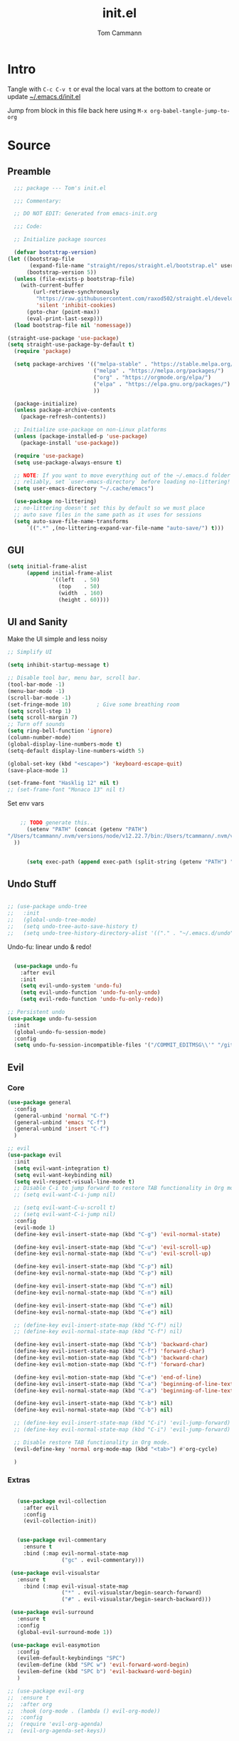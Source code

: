 #+TITLE: init.el
#+AUTHOR: Tom Cammann
#+PROPERTY: header-args:emacs-lisp :tangle ~/.emacs.d/init.el :mkdirp yes :comments link
#+STARTUP: show2levels

* COMMENT Tasks
:PROPERTIES:
:VISIBILITY: folded
:END:
** TODO hl-todo
** TODO doom-dashboard
** TODO file templates
** TODO Terraform
* Intro
:PROPERTIES:
:VISIBILITY: all
:END:
Tangle with =C-c C-v t= or eval the local vars at the bottom to create or update [[file:~/.emacs.d/init.el][~/.emacs.d/init.el]]

Jump from block in this file back here using =M-x org-babel-tangle-jump-to-org=
* Source
** Preamble
#+begin_src emacs-lisp
  ;;; package --- Tom's init.el

  ;;; Commentary:

  ;; DO NOT EDIT: Generated from emacs-init.org 

  ;;; Code:

  ;; Initialize package sources

  (defvar bootstrap-version)
(let ((bootstrap-file
       (expand-file-name "straight/repos/straight.el/bootstrap.el" user-emacs-directory))
      (bootstrap-version 5))
  (unless (file-exists-p bootstrap-file)
    (with-current-buffer
        (url-retrieve-synchronously
         "https://raw.githubusercontent.com/raxod502/straight.el/develop/install.el"
         'silent 'inhibit-cookies)
      (goto-char (point-max))
      (eval-print-last-sexp)))
  (load bootstrap-file nil 'nomessage))

(straight-use-package 'use-package)
(setq straight-use-package-by-default t)
  (require 'package)

  (setq package-archives '(("melpa-stable" . "https://stable.melpa.org/packages/")
                           ("melpa" . "https://melpa.org/packages/")
                           ("org" . "https://orgmode.org/elpa/")
                           ("elpa" . "https://elpa.gnu.org/packages/")
                           ))

  (package-initialize)
  (unless package-archive-contents
    (package-refresh-contents))

  ;; Initialize use-package on non-Linux platforms
  (unless (package-installed-p 'use-package)
    (package-install 'use-package))

  (require 'use-package)
  (setq use-package-always-ensure t)

  ;; NOTE: If you want to move everything out of the ~/.emacs.d folder
  ;; reliably, set `user-emacs-directory` before loading no-littering!
  (setq user-emacs-directory "~/.cache/emacs")

  (use-package no-littering)
  ;; no-littering doesn't set this by default so we must place
  ;; auto save files in the same path as it uses for sessions
  (setq auto-save-file-name-transforms
      `((".*" ,(no-littering-expand-var-file-name "auto-save/") t)))

#+end_src
** GUI 
#+begin_src emacs-lisp
(setq initial-frame-alist
      (append initial-frame-alist
              '((left   . 50)
                (top    . 50)
                (width  . 160)
                (height . 60))))

#+end_src
** UI and Sanity
Make the UI simple and less noisy
#+begin_src emacs-lisp
    ;; Simplify UI

    (setq inhibit-startup-message t)

    ;; Disable tool bar, menu bar, scroll bar.
    (tool-bar-mode -1)
    (menu-bar-mode -1)
    (scroll-bar-mode -1)
    (set-fringe-mode 10)        ; Give some breathing room
    (setq scroll-step 1)
    (setq scroll-margin 7)
    ;; Turn off sounds
    (setq ring-bell-function 'ignore)
    (column-number-mode)
    (global-display-line-numbers-mode t)
    (setq-default display-line-numbers-width 5)

    (global-set-key (kbd "<escape>") 'keyboard-escape-quit)
    (save-place-mode 1)

    (set-frame-font "Hasklig 12" nil t)
    ;; (set-frame-font "Monaco 13" nil t)
#+end_src

Set env vars
#+begin_src emacs-lisp

    ;; TODO generate this..
      (setenv "PATH" (concat (getenv "PATH")
"/Users/tcammann/.nvm/versions/node/v12.22.7/bin:/Users/tcammann/.nvm/versions/node/v12.22.7/bin:/Users/tcammann/.nvm/versions/node/v10.24.1/bin:/usr/local/opt/gnu-sed/libexec/gnubin:/usr/local/opt/findutils/libexec/gnubin:/usr/local/opt/coreutils/libexec/gnubin:/usr/local/bin:/usr/local/sbin:/usr/local/bin:/usr/bin:/bin:/usr/sbin:/sbin:/Library/TeX/texbin:/usr/local/go/bin:/Users/tcammann/.pyenv/shims:/Users/tcammann/.nvm/versions/node/v10.24.1/bin:/usr/local/opt/gnu-sed/libexec/gnubin:/usr/local/opt/findutils/libexec/gnubin:/usr/local/opt/coreutils/libexec/gnubin:/Users/tcammann/apache-maven-3.6.3/bin/:/Users/tcammann/Downloads/google-cloud-sdk/bin/:/Users/tcammann/apache-maven-3.6.3/bin/:/Users/tcammann/Downloads/google-cloud-sdk/bin/" ; ":/Users/tom.cammann/.pyenv/shims:/Users/tom.cammann/.pyenv/bin:/usr/local/opt/gnu-sed/libexec/gnubin:/usr/local/opt/findutils/libexec/gnubin:/usr/local/opt/coreutils/libexec/gnubin:/usr/local/bin:/Users/tom.cammann/Downloads/google-cloud-sdk/bin:/usr/local/bin:/usr/bin:/bin:/usr/sbin:/sbin:/Library/TeX/texbin:/Library/Apple/usr/bin:/Library/Frameworks/Mono.framework/Versions/Current/Commands:/Users/tom.cammann/.nvm/versions/node/v11.15.0/bin:/Users/tom.cammann/.pyenv/shims:/Users/tom.cammann/.pyenv/bin:/usr/local/opt/gnu-sed/libexec/gnubin:/usr/local/opt/findutils/libexec/gnubin:/usr/local/opt/coreutils/libexec/gnubin:/Users/tom.cammann/Downloads/google-cloud-sdk/bin:/Users/tom.cammann/Library/Python/3.8/bin:/Users/tom.cammann/go/bin:/Users/tom.cammann/bin:/Users/tom.cammann/Downloads/google-cloud-sdk/bin/:/usr/local/go/bin:/Users/tom.cammann/Library/Python/3.8/bin:/Users/tom.cammann/go/bin:/Users/tom.cammann/bin:/Users/tom.cammann/Downloads/google-cloud-sdk/bin/:/usr/local/go/bin"
  ))


      (setq exec-path (append exec-path (split-string (getenv "PATH") ":")))

#+end_src

** Undo Stuff

#+begin_src emacs-lisp

  ;; (use-package undo-tree
  ;;   :init
  ;;   (global-undo-tree-mode)
  ;;   (setq undo-tree-auto-save-history t)
  ;;   (setq undo-tree-history-directory-alist '(("." . "~/.emacs.d/undo"))))

#+end_src

Undo-fu: linear undo & redo!
#+begin_src emacs-lisp

    (use-package undo-fu
      :after evil
      :init
      (setq evil-undo-system 'undo-fu)
      (setq evil-undo-function 'undo-fu-only-undo)
      (setq evil-redo-function 'undo-fu-only-redo))

  ;; Persistent undo
  (use-package undo-fu-session
    :init
    (global-undo-fu-session-mode)
    :config
    (setq undo-fu-session-incompatible-files '("/COMMIT_EDITMSG\\'" "/git-rebase-todo\\'")))

#+end_src

** Evil
*** Core
#+begin_src emacs-lisp
     (use-package general
       :config
       (general-unbind 'normal "C-f")
       (general-unbind 'emacs "C-f")
       (general-unbind 'insert "C-f")
       )

     ;; evil
     (use-package evil
       :init
       (setq evil-want-integration t)
       (setq evil-want-keybinding nil)
       (setq evil-respect-visual-line-mode t)
       ;; Disable C-i to jump forward to restore TAB functionality in Org mode.
       ;; (setq evil-want-C-i-jump nil)

       ;; (setq evil-want-C-u-scroll t)
       ;; (setq evil-want-C-i-jump nil)
       :config
       (evil-mode 1)
       (define-key evil-insert-state-map (kbd "C-g") 'evil-normal-state)

       (define-key evil-insert-state-map (kbd "C-u") 'evil-scroll-up)
       (define-key evil-normal-state-map (kbd "C-u") 'evil-scroll-up)

       (define-key evil-insert-state-map (kbd "C-p") nil)
       (define-key evil-normal-state-map (kbd "C-p") nil)

       (define-key evil-insert-state-map (kbd "C-n") nil)
       (define-key evil-normal-state-map (kbd "C-n") nil)

       (define-key evil-insert-state-map (kbd "C-e") nil)
       (define-key evil-normal-state-map (kbd "C-e") nil)

       ;; (define-key evil-insert-state-map (kbd "C-f") nil)
       ;; (define-key evil-normal-state-map (kbd "C-f") nil)

       (define-key evil-insert-state-map (kbd "C-b") 'backward-char)
       (define-key evil-insert-state-map (kbd "C-f") 'forward-char)
       (define-key evil-motion-state-map (kbd "C-b") 'backward-char)
       (define-key evil-motion-state-map (kbd "C-f") 'forward-char)

       (define-key evil-motion-state-map (kbd "C-e") 'end-of-line)
       (define-key evil-insert-state-map (kbd "C-a") 'beginning-of-line-text)
       (define-key evil-normal-state-map (kbd "C-a") 'beginning-of-line-text)

       (define-key evil-insert-state-map (kbd "C-b") nil)
       (define-key evil-normal-state-map (kbd "C-b") nil)

       ;; (define-key evil-insert-state-map (kbd "C-i") 'evil-jump-forward)
       ;; (define-key evil-normal-state-map (kbd "C-i") 'evil-jump-forward)

       ;; Disable restore TAB functionality in Org mode.
       (evil-define-key 'normal org-mode-map (kbd "<tab>") #'org-cycle)

       )
#+end_src

*** Extras
#+begin_src emacs-lisp

       (use-package evil-collection
         :after evil
         :config
         (evil-collection-init))


       (use-package evil-commentary
         :ensure t
         :bind (:map evil-normal-state-map
                     ("gc" . evil-commentary)))

     (use-package evil-visualstar
       :ensure t
         :bind (:map evil-visual-state-map
                     ("*" . evil-visualstar/begin-search-forward)
                     ("#" . evil-visualstar/begin-search-backward)))

     (use-package evil-surround
       :ensure t
       :config
       (global-evil-surround-mode 1))

     (use-package evil-easymotion
       :config
       (evilem-default-keybindings "SPC")
       (evilem-define (kbd "SPC w") 'evil-forward-word-begin)
       (evilem-define (kbd "SPC b") 'evil-backward-word-begin)
       )

    ;; (use-package evil-org
    ;;  :ensure t
    ;;  :after org
    ;;  :hook (org-mode . (lambda () evil-org-mode))
    ;;  :config
    ;;  (require 'evil-org-agenda)
    ;;  (evil-org-agenda-set-keys))
#+end_src

** Org
*** Core
#+begin_src emacs-lisp
  (straight-use-package 'org)
  (require 'org-tempo)

  (defun air-org-skip-subtree-if-priority (priority)
    "Skip an agenda subtree if it has a priority of PRIORITY.

  PRIORITY may be one of the characters ?A, ?B, or ?C."
    (let ((subtree-end (save-excursion (org-end-of-subtree t)))
          (pri-value (* 1000 (- org-lowest-priority priority)))
          (pri-current (org-get-priority (thing-at-point 'line t))))
      (if (= pri-value pri-current)
          subtree-end
        nil)))
                                          ; https://blog.aaronbieber.com/2016/09/24/an-agenda-for-life-with-org-mode.html
    (defun air-org-skip-subtree-if-habit ()
      "Skip an agenda entry if it has a STYLE property equal to \"habit\"."
      (let ((subtree-end (save-excursion (org-end-of-subtree t))))
        (if (string= (org-entry-get nil "STYLE") "habit")
            subtree-end
          nil)))

      (add-to-list 'org-structure-template-alist '("sh" . "src shell"))
      (add-to-list 'org-structure-template-alist '("el" . "src emacs-lisp"))
      (add-to-list 'org-structure-template-alist '("py" . "src python"))

      (use-package org
        :bind
        ("C-c !" . org-time-stamp-inactive)
         :config
         (setq org-export-backends '(ascii html icalendar latex md odt confluence))
         (setq org-agenda-custom-commands
          '(("d" "Daily agenda and all TODOs"
             ((tags "PRIORITY=\"A\""
                    ((org-agenda-skip-function '(org-agenda-skip-entry-if 'todo 'done))
                     (org-agenda-overriding-header "High-priority unfinished tasks:")))
              (agenda "" ((org-agenda-ndays 1)))
              (alltodo ""
                       ((org-agenda-skip-function '(or (air-org-skip-subtree-if-habit)
                                                       (air-org-skip-subtree-if-priority ?A)
                                                       (org-agenda-skip-if nil '(scheduled deadline))))
                        (org-agenda-overriding-header "ALL normal priority tasks:"))))
             ((org-agenda-compact-blocks t)))))
         (setq org-src-fontify-natively t)
         :hook (org-mode . (lambda ()
                            (org-indent-mode)
                           ;; (variable-pitch-mode 1)
                             (visual-line-mode 1)
                              ))
        )


        (org-babel-do-load-languages
         'org-babel-load-languages
         '(
           (shell . t)
           (emacs-lisp . t)
           (org . t)
           (shell . t)
           (C . t)
           (python . t)
           (gnuplot . t)
           (octave . t)
           (R . t)
           (dot . t)
           (awk . t)
           ))

      (setq org-src-fontify-natively t)
      (setq org-src-tab-acts-natively t)

      ;; (setq org-ellipsis "⤵")
      (setq org-ellipsis "▼")

#+end_src
*** Org Extras
#+begin_src emacs-lisp
  ;;  (use-package org-modern)
  ;;  (use-package org-modern-indent
  ;;  ;; :load-path "~/code/emacs/org-modern-indent/"
  ;;  ; or
  ;;  :straight (org-modern-indent :type git :host github :repo "jdtsmith/org-modern-indent")
  ;;  :config ; add late to hook
  ;;  (add-hook 'org-mode-hook #'org-modern-indent-mode 90))

  ;;  (setq
  ;; ;; Edit settings
  ;; org-auto-align-tags nil
  ;; org-tags-column 0
  ;; org-catch-invisible-edits 'show-and-error
  ;; org-special-ctrl-a/e t
  ;; org-insert-heading-respect-content t

  ;; ;; Org styling, hide markup etc.
  ;; org-hide-emphasis-markers t
  ;; org-pretty-entities t
  ;; org-ellipsis "…")

#+end_src
#+begin_src emacs-lisp
  (use-package org-brain
    :init
    (with-eval-after-load 'evil
      (evil-set-initial-state 'org-brain-visualize-mode 'emacs))
    :after org)

  ;; (use-package org-superstar
  ;;   :after org
  ;;   :hook (org-mode . (lambda () (org-superstar-mode 1))))

  (use-package org-roam
      :after
      org
      :init
      (org-roam-db-autosync-mode)
      :custom
      (org-roam-directory "~/org/roam")
      :bind
      (("C-c n l" . org-roam-buffer-toggle)
      ("C-c n f" . org-roam-node-find)
      ("C-c n i" . org-roam-node-insert))
      :ensure t)

        (use-package org-bullets
        :after org
        :hook (org-mode . org-bullets-mode))
#+end_src

Tree Slide
#+begin_src emacs-lisp

    (use-package hide-mode-line)

    (defun efs/presentation-setup ()
      ;; Hide the mode line
      (hide-mode-line-mode 1)

      ;; Display images inline
      (org-display-inline-images) ;; Can also use org-startup-with-inline-images

      ;; Scale the text.  The next line is for basic scaling:
      (setq text-scale-mode-amount 3)
      (text-scale-mode 1))

      ;; This option is more advanced, allows you to scale other faces too
      ;; (setq-local face-remapping-alist '((default (:height 2.0) variable-pitch)
      ;;                                    (org-verbatim (:height 1.75) org-verbatim)
      ;;                                    (org-block (:height 1.25) org-block))))

    (defun efs/presentation-end ()
      ;; Show the mode line again
      (hide-mode-line-mode 0)

      ;; Turn off text scale mode (or use the next line if you didn't use text-scale-mode)
      (text-scale-mode 0)

      ;; If you use face-remapping-alist, this clears the scaling:
      ;; (setq-local face-remapping-alist '((default variable-pitch default)))
)

    (use-package org-tree-slide
      :after org
      :hook ((org-tree-slide-play . efs/presentation-setup)
             (org-tree-slide-stop . efs/presentation-end))
      :custom
      (org-tree-slide-slide-in-effect t)
      (org-tree-slide-activate-message "Presentation started!")
      (org-tree-slide-deactivate-message "Presentation finished!")
      (org-tree-slide-header t)
      (org-tree-slide-breadcrumbs " > ")
      (org-image-actual-width nil))

#+end_src

#+end_src

#+begin_src emacs-lisp
  (add-to-list 'safe-local-variable-values '(eval add-hook 'after-save-hook (lambda nil (org-babel-tangle)) nil t))
  (add-to-list 'safe-local-variable-values '(org-confirm-babel-evaluate))

#+end_src
  https://emacs.stackexchange.com/questions/30520/org-mode-c-c-c-c-to-display-inline-image
#+begin_src 
  (add-hook 'org-babel-after-execute-hook 'org-redisplay-inline-images)
#+end_src
*** GNUPlot support
#+begin_src emacs-lisp
(use-package gnuplot-mode)
(use-package gnuplot)
#+end_src

** Calendar
#+begin_src emacs-lisp
  ;; (use-package calfw)

#+end_src
** Themes & Icons & Dashboard
#+begin_src emacs-lisp
  (use-package doom-themes
    :init (load-theme 'doom-one t))

  (use-package all-the-icons
    :ensure t
  )

  (use-package doom-modeline
    :ensure t
    :init (doom-modeline-mode 1)
    :custom ((doom-modeline-height 15)))

  (use-package rainbow-delimiters
    :hook (prog-mode . rainbow-delimiters-mode))
#+end_src

** Help Packages
#+begin_src emacs-lisp
  (use-package which-key
    :init (which-key-mode)
    :diminish which-key-mode
    :config
    (setq which-key-idle-delay 0.5))

  (use-package helpful
    :custom
    (counsel-describe-function-function #'helpful-callable)
    (counsel-describe-variable-function #'helpful-variable)
    :bind
    ([remap describe-function] . counsel-describe-function)
    ([remap describe-command] . helpful-command)
    ([remap describe-variable] . counsel-describe-variable)
    ([remap describe-key] . helpful-key)
    )

#+end_src

** Ivy & Counsel
#+begin_src emacs-lisp
    (use-package ivy
      :diminish
      ;; :bind (("C-s" . swiper)
      ;; 	:map ivy-minibuffer-map
      ;; 	("TAB" . ivy-alt-done)
      ;; 	("C-l" . ivy-alt-done)
      ;; 	("C-j" . ivy-next-line)
      ;; 	("C-k" . ivy-previous-line)
      ;; 	:map ivy-switch-buffer-map
      ;; 	("C-k" . ivy-previous-line)
      ;; 	("C-l" . ivy-done)
      ;; 	("C-d" . ivy-switch-buffer-kill)
      ;; 	:map ivy-reverse-i-search-map
      ;; 	("C-k" . ivy-previous-line)
      ;; 	("C-d" . ivy-reverse-i-search-kill))
      :config
      (ivy-mode 1)
      ;; The default sorter is much to slow and the default for `ivy-sort-max-size'
      ;; is way too big (30,000). Turn it down so big repos affect project
      ;; navigation less.
      (setq ivy-sort-max-size 7500)
      :init
      (let ((standard-search-fn #'+ivy-prescient-non-fuzzy)
               ;; #'ivy--regex-plus)
            (alt-search-fn #'ivy--regex-fuzzy))
               ;; Ignore order for non-fuzzy searches by default
               ;; #'ivy--regex-ignore-order)))
        (setq ivy-re-builders-alist
              `((counsel-rg     . ,standard-search-fn)
                (swiper         . ,standard-search-fn)
                (swiper-isearch . ,standard-search-fn)
                (t . ,alt-search-fn))
              ivy-more-chars-alist
              '((counsel-rg . 1)
                (counsel-search . 2)
                (t . 3))))
    )

    (setq ivy-sort-max-size 7500)

    (use-package counsel
      :bind (("C-M-j" . 'counsel-switch-buffer)
             ("C-c r" . counsel-recentf)
             :map minibuffer-local-map
             ("C-r" . 'counsel-minibuffer-history))
      :config
      (counsel-mode 1))

    (use-package ivy-rich
      :init
      (ivy-rich-mode 1))

    ;; This Prescient configuration is optimized for use in System
    ;; Crafters videos and streams, check out the
    ;; [[https://youtu.be/T9kygXveEz0][video on prescient.el]] for more
    ;; details on how to configure it!

    (use-package prescient)
    (use-package ivy-prescient
      :after counsel
      :custom
      (ivy-prescient-enable-filtering nil)
      :config
      (prescient-persist-mode 1)
      (ivy-prescient-mode 1))

    (use-package flx
      :defer t  ; is loaded by ivy
      :init (setq ivy-flx-limit 10000))

  (use-package all-the-icons-ivy
    :init (add-hook 'after-init-hook 'all-the-icons-ivy-setup))
#+end_src

** Projectile
#+begin_src emacs-lisp
  (use-package projectile
    :diminish projectile-mode
    :config (projectile-mode)
    :custom ((projectile-completion-system 'ivy))
    :bind-keymap
    ("C-c p" . projectile-command-map)
    :init
    ;; NOTE: Set this to the folder where you keep your Git repos!
    (when (file-directory-p "~/git/")
      (setq projectile-project-search-path '("~/git/")))
    (setq projectile-switch-project-action #'projectile-dired))

  (use-package counsel-projectile
    :config (counsel-projectile-mode))

(use-package ag)
#+end_src

** Company (auto-complete)
#+begin_src emacs-lisp

(use-package company
  :bind
  ("M-n" . comany-complete)
  :config
  (company-mode t))

(use-package company-box
  :hook (company-mode . company-box-mode))
#+end_src

** Git

#+begin_src emacs-lisp
  (use-package magit)

 (use-package diff-hl
    :ensure t
    :defer 1
    :diminish
    :init
    :config
    ;; Highlight changes to the current file in the fringe
    ;; (add-hook 'prog-mode-hook #'diff-hl-mode)
    ;; (add-hook 'org-mode-hook #'diff-hl-mode)
    (global-diff-hl-mode)
    ;; Highlight changed files in the fringe of Dired
    (add-hook 'dired-mode-hook 'diff-hl-dired-mode)
    ;; Fall back to the display margin, if the fringe is unavailable
    ;; (unless (display-graphic-p) (diff-hl-margin-mode))
    ;; (setq diff-hl-fringe-bmp-function 'diff-hl-fringe-bmp-from-type)
    (diff-hl-margin-mode)
    (setq diff-hl-margin-side 'right)
    )
#+end_src
#+begin_src emacs-lisp
(use-package git-link)
(use-package git-timemachine)
#+end_src

** LSP
#+begin_src emacs-lisp
(use-package lsp-mode
  :commands (lsp lsp-deferred)
  :init
  (setq lsp-keymap-prefix "C-c l")  ;; Or 'C-l', 's-l'
  :config
  (lsp-enable-which-key-integration t))

(use-package lsp-ui
  :hook (lsp-mode . lsp-ui-mode)
  :custom
  (lsp-ui-doc-position 'bottom))

(use-package lsp-treemacs
  :after lsp)

(use-package lsp-ivy)
#+end_src

** Dired
#+begin_src emacs-lisp
  (use-package dired
  :straight (:type built-in)
  :ensure nil
  :commands (dired dired-jump)
  :bind (("C-x C-j" . dired-jump))
  ;; :custom ((dired-listing-switches "-agho --group-directories-first"))
  :config
  (evil-collection-define-key 'normal 'dired-mode-map
      "h" 'dired-single-up-directory
      "l" 'dired-single-buffer))

    (use-package dired-single)

    (use-package all-the-icons-dired
      :hook (dired-mode . all-the-icons-dired-mode))

#+end_src

** Terminal
#+begin_src emacs-lisp
(use-package vterm)
#+end_src

** Flycheck
#+begin_src emacs-lisp
(use-package flycheck
  :ensure t
  :init (global-flycheck-mode))
#+end_src

** Flyspell
#+begin_src emacs-lisp
(use-package flyspell
  :config
  (setq ispell-program-name "/usr/local/bin/aspell")
  :init
  (progn
    (add-hook 'prog-mode-hook 'flyspell-prog-mode)
    (add-hook 'text-mode-hook 'flyspell-mode)
    ))
#+end_src

** Whitespace
#+begin_src emacs-lisp
(use-package whitespace
  :ensure t
  :diminish whitespace-mode
  ;; :init
  ;; (add-hook 'prog-mode-hook 'whitespace-mode)
  )

#+end_src

** Languages
*** Python
#+begin_src emacs-lisp
  (setq python-interpreter "/Users/tcammann/.pyenv/shims/python")
  (setq python-shell-interpreter "/Users/tcammann/.pyenv/shims/python")
  ;; (use-package python-mode)
  ;; (use-package pyenv-mode)
  (use-package lsp-pyright
    :ensure t
    :hook (python-mode . (lambda ()
                            (require 'lsp-pyright)
                            (lsp))))  ; or lsp-deferred
#+end_src
*** Json
#+begin_src emacs-lisp
(use-package json-mode)
#+end_src
*** Yaml
#+begin_src emacs-lisp
(use-package yaml-mode)
#+end_src
*** Markdown
#+begin_src emacs-lisp
(use-package markdown-mode)
#+end_src
*** HTML/CSS/JS
#+begin_src emacs-lisp
(use-package web-mode)
#+end_src
*** Jsonnet
#+begin_src emacs-lisp
(use-package jsonnet-mode)
#+end_src
*** Graphviz
#+begin_src emacs-lisp
(use-package graphviz-dot-mode
  :ensure t
  :config
  (setq graphviz-dot-indent-width 4))
#+end_src
** AI
*** ChatGPT
Doesn't support API access yet...
#+begin_src emacs-lisp
  ;; (use-package chatgpt
  ;;   :straight (:host github :repo "joshcho/ChatGPT.el" :files ("dist" "*.el"))
  ;;   :init
  ;;   (require 'python)
  ;;   (setq chatgpt-repo-path "~/.emacs.d/straight/repos/ChatGPT.el/")
  ;;   :bind ("C-c q" . chatgpt-query))
#+end_src
*** CodeGPT
#+begin_src emacs-lisp
;; (use-package openai
  ;; :straight (openai :type git :host github :repo "emacs-openai/openai"))
;; (use-package codegpt
  ;; :straight (codegpt :type git :host github :repo "emacs-openai/codegpt"))
#+end_src
* COMMENT Local Variables
# Local Variables:
# eval: (add-hook 'after-save-hook (lambda ()(org-babel-tangle)) nil t)
# End:
